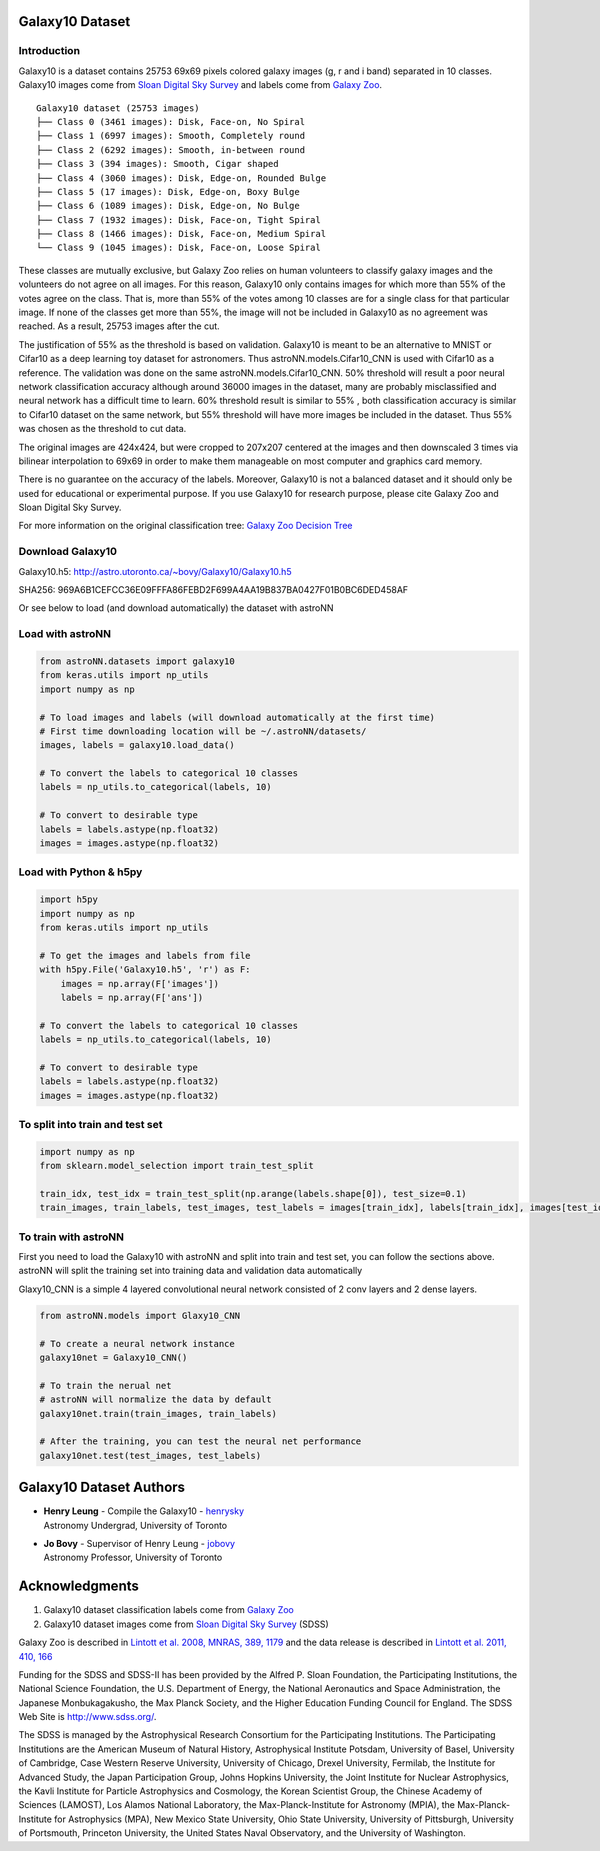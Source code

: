 
Galaxy10 Dataset
===================

Introduction
---------------

Galaxy10 is a dataset contains 25753 69x69 pixels colored galaxy images (g, r and i band) separated in 10 classes.
Galaxy10 images come from `Sloan Digital Sky Survey`_ and labels come from `Galaxy Zoo`_.

::

    Galaxy10 dataset (25753 images)
    ├── Class 0 (3461 images): Disk, Face-on, No Spiral
    ├── Class 1 (6997 images): Smooth, Completely round
    ├── Class 2 (6292 images): Smooth, in-between round
    ├── Class 3 (394 images): Smooth, Cigar shaped
    ├── Class 4 (3060 images): Disk, Edge-on, Rounded Bulge
    ├── Class 5 (17 images): Disk, Edge-on, Boxy Bulge
    ├── Class 6 (1089 images): Disk, Edge-on, No Bulge
    ├── Class 7 (1932 images): Disk, Face-on, Tight Spiral
    ├── Class 8 (1466 images): Disk, Face-on, Medium Spiral
    └── Class 9 (1045 images): Disk, Face-on, Loose Spiral

These classes are mutually exclusive, but Galaxy Zoo relies on human volunteers to classify galaxy images and the
volunteers do not agree on all images. For this reason, Galaxy10 only contains images for which more than 55% of the
votes agree on the class. That is, more than 55% of the votes among 10 classes are for a single class for that particular
image. If none of the classes get more than 55%, the image will not be included in Galaxy10 as no agreement was reached.
As a result, 25753 images after the cut.

The justification of 55% as the threshold is based on validation. Galaxy10 is meant to be an alternative to MNIST or
Cifar10 as a deep learning toy dataset for astronomers. Thus astroNN.models.Cifar10_CNN is used with Cifar10 as a reference.
The validation was done on the same astroNN.models.Cifar10_CNN.
50% threshold will result a poor neural network classification accuracy although around 36000 images in the dataset,
many are probably misclassified and neural network has a difficult time to learn. 60% threshold result is similar to 55%
, both classification accuracy is similar to Cifar10 dataset on the same network, but 55%
threshold will have more images be included in the dataset. Thus 55% was chosen as the threshold to cut data.

The original images are 424x424, but were cropped to 207x207 centered at the images
and then downscaled 3 times via bilinear interpolation to 69x69 in order to make them manageable on most computer and
graphics card memory.

There is no guarantee on the accuracy of the labels. Moreover, Galaxy10 is not a balanced dataset and it should only
be used for educational or experimental purpose. If you use Galaxy10 for research purpose, please cite Galaxy Zoo and
Sloan Digital Sky Survey.

For more information on the original classification tree: `Galaxy Zoo Decision Tree`_

.. _Galaxy Zoo Decision Tree: https://data.galaxyzoo.org/gz_trees/gz_trees.html
.. _Cifar10: http://www.sdss.org/

.. image:: galaxy10_example.png

Download Galaxy10
-------------------

Galaxy10.h5: http://astro.utoronto.ca/~bovy/Galaxy10/Galaxy10.h5

SHA256: 969A6B1CEFCC36E09FFFA86FEBD2F699A4AA19B837BA0427F01B0BC6DED458AF

Or see below to load (and download automatically) the dataset with astroNN

Load with astroNN
-------------------

.. code:: python

    from astroNN.datasets import galaxy10
    from keras.utils import np_utils
    import numpy as np

    # To load images and labels (will download automatically at the first time)
    # First time downloading location will be ~/.astroNN/datasets/
    images, labels = galaxy10.load_data()

    # To convert the labels to categorical 10 classes
    labels = np_utils.to_categorical(labels, 10)

    # To convert to desirable type
    labels = labels.astype(np.float32)
    images = images.astype(np.float32)

Load with Python & h5py
----------------------------

.. code:: python

    import h5py
    import numpy as np
    from keras.utils import np_utils

    # To get the images and labels from file
    with h5py.File('Galaxy10.h5', 'r') as F:
        images = np.array(F['images'])
        labels = np.array(F['ans'])

    # To convert the labels to categorical 10 classes
    labels = np_utils.to_categorical(labels, 10)

    # To convert to desirable type
    labels = labels.astype(np.float32)
    images = images.astype(np.float32)

To split into train and test set
----------------------------------

.. code:: python

    import numpy as np
    from sklearn.model_selection import train_test_split

    train_idx, test_idx = train_test_split(np.arange(labels.shape[0]), test_size=0.1)
    train_images, train_labels, test_images, test_labels = images[train_idx], labels[train_idx], images[test_idx], labels[test_idx]

To train with astroNN
--------------------------

First you need to load the Galaxy10 with astroNN and split into train and test set, you can follow the sections above.
astroNN will split the training set into training data and validation data automatically

Glaxy10_CNN is a simple 4 layered convolutional neural network consisted of 2 conv layers and 2 dense layers.

.. code:: python

    from astroNN.models import Glaxy10_CNN

    # To create a neural network instance
    galaxy10net = Galaxy10_CNN()

    # To train the nerual net
    # astroNN will normalize the data by default
    galaxy10net.train(train_images, train_labels)

    # After the training, you can test the neural net performance
    galaxy10net.test(test_images, test_labels)


Galaxy10 Dataset Authors
==========================

-  | **Henry Leung** - Compile the Galaxy10 - henrysky_
   | Astronomy Undergrad, University of Toronto

-  | **Jo Bovy** - Supervisor of Henry Leung - jobovy_
   | Astronomy Professor, University of Toronto

.. _henrysky: https://github.com/henrysky
.. _jobovy: https://github.com/jobovy

Acknowledgments
==================
1. Galaxy10 dataset classification labels come from `Galaxy Zoo`_
2. Galaxy10 dataset images come from `Sloan Digital Sky Survey`_ (SDSS)

Galaxy Zoo is described in `Lintott et al. 2008, MNRAS, 389, 1179`_ and the data release is described in
`Lintott et al. 2011, 410, 166`_

Funding for the SDSS and SDSS-II has been provided by the Alfred P. Sloan Foundation, the Participating Institutions,
the National Science Foundation, the U.S. Department of Energy, the National Aeronautics and Space Administration, the
Japanese Monbukagakusho, the Max Planck Society, and the Higher Education Funding Council for England. The SDSS Web
Site is http://www.sdss.org/.

The SDSS is managed by the Astrophysical Research Consortium for the Participating Institutions. The Participating
Institutions are the American Museum of Natural History, Astrophysical Institute Potsdam, University of Basel,
University of Cambridge, Case Western Reserve University, University of Chicago, Drexel University, Fermilab, the
Institute for Advanced Study, the Japan Participation Group, Johns Hopkins University, the Joint Institute for Nuclear
Astrophysics, the Kavli Institute for Particle Astrophysics and Cosmology, the Korean Scientist Group, the Chinese
Academy of Sciences (LAMOST), Los Alamos National Laboratory, the Max-Planck-Institute for Astronomy (MPIA), the
Max-Planck-Institute for Astrophysics (MPA), New Mexico State University, Ohio State University, University of
Pittsburgh, University of Portsmouth, Princeton University, the United States Naval Observatory, and the University of
Washington.

.. _Sloan Digital Sky Survey: http://www.sdss.org/
.. _Galaxy Zoo: https://www.galaxyzoo.org/
.. _Lintott et al. 2008, MNRAS, 389, 1179: http://adsabs.harvard.edu/abs/2008MNRAS.389.1179L
.. _Lintott et al. 2011, 410, 166: http://adsabs.harvard.edu/abs/2011MNRAS.410..166L
